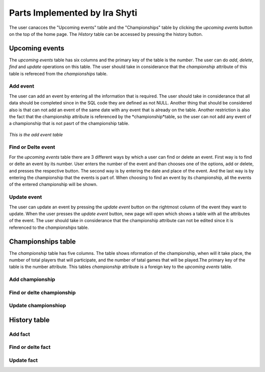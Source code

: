 Parts Implemented by Ira Shyti
==============================

The user canacces the "Upcoming events" table and the "Championships" table by clicking the *upcoming events* button on the
top of the home page. The *History* table can be accessed by pressing the history button.

Upcoming events
---------------
The *upcoming events* table has six columns and the primary key of the table is the *number*. The user
can do *add*, *delete*, *find* and *update* operations on this table. The user should take in considerance that the
*championship* attribute of this table is refereced from the *championships* table.


Add event
+++++++++
The user can add an event by entering all the information that is required. The user should take in considerance that all data
should be completed since in the SQL code they are defined as not NULL. Another thing that should be considered also is that
can not add an event of the same date with any event that is already on the table. Another restriction is also the fact that
the championship attribute is referenced by the *championship*table, so the user can not add any event of a championship that
is not pasrt of the championship table.

.. figure:: Ira_pics/add_event.JPG
      :align:   center
      :scale: 50 %
      :alt: Add event

      *This is the add event table*



Find or Delte event
+++++++++++++++++++
For the *upcoming events* table there are 3 different ways by which a user can find or delete an event. First way is to find
or delte an event by its number. User enters the number of the event and than chooses one of the options, add or delete, and
presses the respective button. The second way is by entering the date and place of the event. And the last way is by entering
the championship that the events is part of. When choosing to find an event by its championship, all the events of the entered
championship will be shown.

.. figure:: Ira_pics/find_ev_nr.JPG
      :align:   center
      :scale: 50 %
      :alt: Find or delte event by number


.. figure:: Ira_pics/find_ev_name.JPG
      :align:   center
      :scale: 50 %
      :alt: Find or delte event by date and place


.. figure:: Ira_pics/find_ev_ch.JPG
      :align:   center
      :scale: 50 %
      :alt: Find or delte event by championship



Update event
++++++++++++
The user can update an event by pressing the *update event* button on the rightmost column of the event they want to update.
When the user presses the *update event* button,  new page will open which shows a table with all the attributes of the event.
The user should take in considerance that the championship attribute can not be edited since it is referenced to the
*championships* table.


Championships table
-------------------
The *championship* table has five columns. The table shows nformation of the championship, when will it take place, the
number of total players that will participate, and the number of tatal games that will be played.The primary key of the
table is the number attribute. This tables *championship* attribute is a foreign key to the *upcoming events* table.

Add championship
++++++++++++++++

Find or delte championship
++++++++++++++++++++++++++

Update championshiop
++++++++++++++++++++


History table
-------------

Add fact
++++++++

Find or delte fact
++++++++++++++++++

Update fact
+++++++++++

